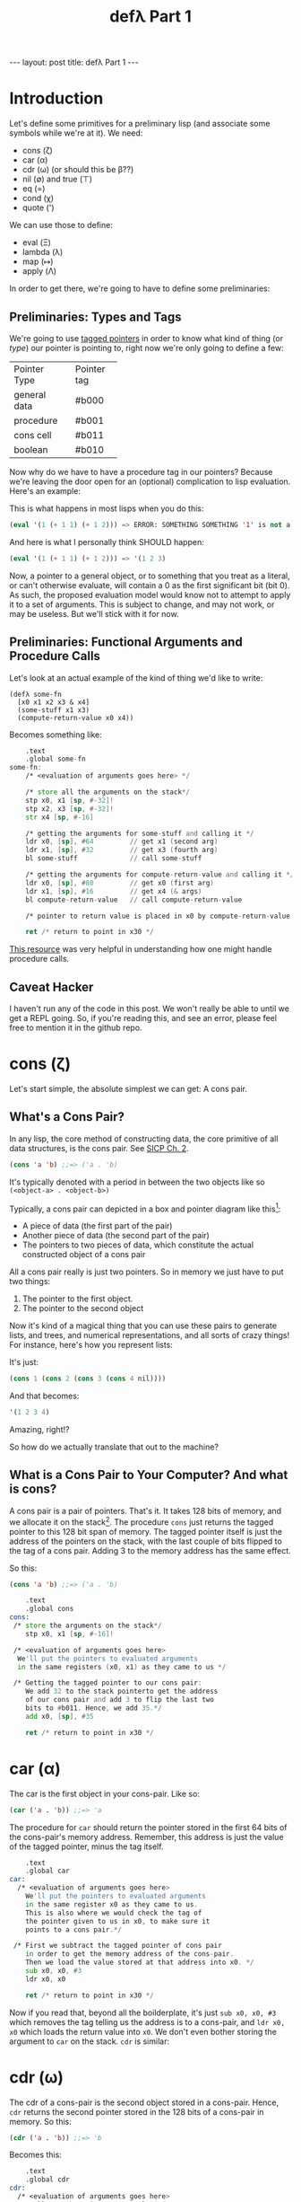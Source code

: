 #+BEGIN_EXPORT html
---
layout: post
title: defλ Part 1
---
#+END_EXPORT
#+TITLE: defλ Part 1
#+OPTIONS: toc:nil
#+EXPORT_FILE_NAME: ../_posts/2022-10-19-defλ.md

* Introduction
Let's define some primitives for a preliminary lisp (and associate some symbols while we're at it).
We need:
 + cons (ζ)
 + car (α)
 + cdr (ω) (or should this be β??)
 + nil (∅) and true (⊤)
 + eq (=)
 + cond (χ)
 + quote (')

We can use those to define:
 + eval (Ξ)
 + lambda (λ)
 + map (↦)
 + apply (Λ)

In order to get there, we're going to have to define some preliminaries:
** Preliminaries: Types and Tags
We're going to use [[https://drmeister.wordpress.com/2015/05/16/tagged-pointers-and-immediate-fixnums-characters-and-single-floats-in-clasp/][tagged pointers]] in order to know what kind of thing (or /type/) our pointer is pointing to, right now we're only going to define a few:

+--------------+-----------+
|Pointer Type  |Pointer tag|
+--------------+-----------+
|general data  |#b000      |
+--------------+-----------+
|procedure     |#b001      |
+--------------+-----------+
|cons cell     |#b011      |
+--------------+-----------+
|boolean       |#b010      |
+--------------+-----------+

Now why do we have to have a procedure tag in our pointers? Because we're leaving the door open for an (optional) complication to lisp evaluation. Here's an example:

This is what happens in most lisps when you do this:
#+begin_src lisp
(eval '(1 (+ 1 1) (+ 1 2))) => ERROR: SOMETHING SOMETHING '1' is not a function
#+end_src

And here is what I personally think SHOULD happen:
#+begin_src lisp
(eval '(1 (+ 1 1) (+ 1 2))) => '(1 2 3)
#+end_src

Now, a pointer to a general object, or to something that you treat as a literal, or can't otherwise evaluate, will contain a 0 as the first significant bit (bit 0). As such, the proposed evaluation model would know not to attempt to apply it to a set of arguments. This is subject to change, and may not work, or may be useless. But we'll stick with it for now.
** Preliminaries: Functional Arguments and Procedure Calls
Let's look at an actual example of the kind of thing we'd like to write:
#+Begin_src lisP
(defλ some-fn
  [x0 x1 x2 x3 & x4]
  (some-stuff x1 x3)
  (compute-return-value x0 x4))
#+end_src

#+RESULTS:
: [x0 x1 x2 x3 & x4]

Becomes something like:
#+begin_src asm
    .text
    .global some-fn
some-fn:
    /* <evaluation of arguments goes here> */

    /* store all the arguments on the stack*/
    stp x0, x1 [sp, #-32]!
    stp x2, x3 [sp, #-32]!
    str x4 [sp, #-16]

    /* getting the arguments for some-stuff and calling it */
    ldr x0, [sp], #64         // get x1 (second arg)
    ldr x1, [sp], #32         // get x3 (fourth arg)
    bl some-stuff             // call some-stuff

    /* getting the arguments for compute-return-value and calling it */
    ldr x0, [sp], #80         // get x0 (first arg)
    ldr x1, [sp], #16         // get x4 (& args)
    bl compute-return-value   // call compute-return-value

    /* pointer to return value is placed in x0 by compute-return-value */

    ret /* return to point in x30 */
#+end_src

[[https://diveintosystems.org/book/C9-ARM64/functions.html][This resource]] was very helpful in understanding how one might handle procedure calls.
** Caveat Hacker
I haven't run any of the code in this post. We won't really be able to until we get a REPL going. So, if you're reading this, and see an error, please feel free to mention it in the github repo.
* cons (ζ)
Let's start simple, the absolute simplest we can get: A cons pair.

** What's a Cons Pair?
In any lisp, the core method of constructing data, the core primitive of all data structures, is the cons pair. See [[https://sarabander.github.io/sicp/html/Chapter-2.xhtml#Chapter-2][SICP Ch. 2]].

#+begin_src lisp
(cons 'a 'b) ;;=> ('a . 'b)
#+end_src

It's typically denoted with a period in between the two objects like so =(<object-a> . <object-b>)=

Typically, a cons pair can depicted in a box and pointer diagram like this[fn:1]:

#+NAME: Fig. 2.2 from SICP, unofficial ebook
[[https://raw.githubusercontent.com/sarabander/sicp/master/html/fig/chap2/Fig2.2e.std.svg]]

+ A piece of data (the first part of the pair)
+ Another piece of data (the second part of the pair)
+ The pointers to two pieces of data, which constitute the actual constructed object of a cons pair

All a cons pair really is just two pointers. So in memory we just have to put two things:
0) The pointer to the first object.
1) The pointer to the second object

Now it's kind of a magical thing that you can use these pairs to generate lists, and trees, and numerical representations, and all sorts of crazy things! For instance, here's how you represent lists:

[[https://raw.githubusercontent.com/sarabander/sicp/master/html/fig/chap2/Fig2.4e.std.svg]]

It's just:

#+begin_src scheme
(cons 1 (cons 2 (cons 3 (cons 4 nil))))
#+end_src

And that becomes:
#+begin_src scheme
'(1 2 3 4)
#+end_src

Amazing, right!?

So how do we actually translate that out to the machine?

** What is a Cons Pair to Your Computer? And what is cons?
A cons pair is a pair of pointers. That's it. It takes 128 bits of memory, and we allocate it on the stack[fn:2]. The procedure =cons= just returns the tagged pointer to this 128 bit span of memory. The tagged pointer itself is just the address of the pointers on the stack, with the last couple of bits flipped to the tag of a cons pair. Adding 3 to the memory address has the same effect.

So this:

#+begin_src lisp
(cons 'a 'b) ;;=> ('a . 'b)
#+end_src

#+begin_src asm
    .text
    .global cons
cons:
 /* store the arguments on the stack*/
    stp x0, x1 [sp, #-16]!

 /* <evaluation of arguments goes here>
  We'll put the pointers to evaluated arguments
  in the same registers (x0, x1) as they came to us */

 /* Getting the tagged pointer to our cons pair:
    We add 32 to the stack pointerto get the address
    of our cons pair and add 3 to flip the last two
    bits to #b011. Hence, we add 35.*/
    add x0, [sp], #35

    ret /* return to point in x30 */
#+end_src

* car (α)
The car is the first object in your cons-pair. Like so:
#+begin_src lisp
(car ('a . 'b)) ;;=> 'a
#+end_src

The procedure for =car= should return the pointer stored in the first 64 bits of the cons-pair's memory address. Remember, this address is just the value of the tagged pointer, minus the tag itself.
#+begin_src asm
    .text
    .global car
car:
  /* <evaluation of arguments goes here>
    We'll put the pointers to evaluated arguments
    in the same register x0 as they came to us.
    This is also where we would check the tag of
    the pointer given to us in x0, to make sure it
    points to a cons pair.*/

 /* First we subtract the tagged pointer of cons pair
    in order to get the memory address of the cons-pair.
    Then we load the value stored at that address into x0. */
    sub x0, x0, #3
    ldr x0, x0

    ret /* return to point in x30 */
#+end_src

Now if you read that, beyond all the boilderplate, it's just =sub x0, x0, #3= which removes the tag telling us the address is to a cons-pair, and =ldr x0, x0= which loads the return value into =x0=. We don't even bother storing the argument to =car= on the stack. =cdr= is similar:
* cdr (ω)
The cdr of a cons-pair is the second object stored in a cons-pair. Hence, =cdr= returns the second pointer stored in the 128 bits of a cons-pair in memory.
So this:
#+begin_src lisp
(cdr ('a . 'b)) ;;=> 'b
#+end_src
Becomes this:
#+begin_src asm
    .text
    .global cdr
cdr:
  /* <evaluation of arguments goes here>
    We'll put the pointers to evaluated arguments
    in the same register x0 as they came to us.
    This is also where we would check the tag of
    the pointer given to us in x0, to make sure it
    points to a cons pair.*/

 /* We'd subtract 3 from the tagged pointer to get the
    memory address of the cons-pair, then we'd add 8 to get
    the address of the second value. So we add 5.*/
    add x0, x0, #5
    ldr x0, x0

    ret /* return to point in x30 */
#+end_src
As I said, similar.

* nil (∅) and true (⊤)
In accord with the boolean pointer tagging we defined earlier:
+ =true (⊤)= is defined as =#b1010=
+ =nil (∅)= is defined as =#b0010=
* eq (=)
Equality in lisp is a problem full of pitfalls, and we are in too early a stage to actually approach it. As such, for our purposes, equality consists of no more than a comparison of two pointers. Remember, this is a preliminary lisp, an assembly lisp if you will. We're just trying to get to a better low-level language than assembly.

Taking only the case of two arguments, we can use something along these lines:
#+begin_src asm
    .text
    .global eq
eq:
 /* store the arguments on the stack*/
    stp x0, x1 [sp, #-16]!

  /* <evaluation of arguments goes here>
    We'll put the pointers to evaluated arguments
    in the same register x0 as they came to us.
    This is also where we would check the tag of
    the pointer given to us in x0, to make sure it
    points to a cons pair.*/

    cmp x0, x1 /* this sets a condition flag */
    moveq x0, #10 /* conditional set x0 to #b1010 if equal */
    movnq x0 #2 /* conditional set x0 to #b0010 if not equal */

    ret /* return to point in x30 */

#+end_src

* cond (χ)
Cond is a procedure that takes a list of those functions that takes an unlimited number of unevaluated pairs of forms (just groups of two, not cons pairs), comprising of a conditional and a result. In our little, clojure-like dialect of lisp, it looks something like this:
#+begin_src lisp
(cond
 (condition1 args) (result1 args)
 (condition2 args) (result2 args)
 :else (default-result))
#+end_src
Now, we haven't had a procedure that takes potentially more arguments than there are registers before, so we need to decide how we're going to handle that. We'll define it properly when we define =apply (Λ)=. But for now we'll state it like this:
+ For procedures which take an unlimited number of arguments, it must receive a list of arguments in register x7.

Let's try to implement it:
#+begin_src asm
    .text
    .global cond
cond:
 /* store the stack pointer and return address */
    stp x29, x30, [sp], #-16

 /* Check if the argument list in x7 is nil. */
    cmp x7, #4    /* #4 is the decimal notation for #b0010
                     which is our tagged pointer for nil*/

 /* Set our return value to zero if the arglist is nil */
    moveq x2, #0  /* put a zero value in x0 for the
                     conditional to follow if args are nil */
    moveq x0, #4  /* put nil in x0 if the args are nil */

 /* Get the first conditional argument if the args are not nil */
    movnq x2, #1  /* put a nonzero value in x0 for the
                     conditional to follow if args not nil*/
    str x0, x7    /* put the pointer to our list in x0
                     so car knows the location of our argument
                     list.*/
    blnz x2, car  /* call car. the pointer to our first
                     conditional will come back in x0 */

 /* evaluation of the conditional in x0 goes here */

 /* Check if the evaluated conditional in x0 is truthy */
    cmp x0, #4    /* remember #4 is #b0010 which is nil */

 /* If truthy, set x2 to non-zero for following conditional branch,
    otherwise set x2 to zero.*/
    movnq x2, #1
    moveq x2, #0

 /* We need the cdr for the arglist regardless of whether our
    conditional was truthy, so let's get that */
    movnq x0, x7  /* store the pointer to our list in x0 */
    bl cdr    /* get the cdr to our argument list, returns in x0*/

 /* If conditional was truthy get the resultant form, which is the second
    item in our argument list. Returns in x0. */
    blnz x2, car

 /* If the conditional was not truthy, get the arglist minus the
    initial conditional and result form */
    blz x2, cdr

 /* If the conditional was not truthy, set the register for the
    arglist to the new arglist returned above*/
    movnq x7, x0

 /* Get back the stack pointer and return address */
    ldp x29, x30, [sp], #16

 /* if the conditional was not truthy, recur */
    bnz x2, cond

 /* evaluation of the return value goes here. It'll return in x0*/

 /* return to calling function */
    ret
#+end_src

* Conclusion
Well, this concludes Part 1 of our definition of a preliminary lisp. In Part 2, we'll define the rest of our primitives. In Part 3 we'll actually try and get a REPL going and evaluate some code[fn:3]!

* Footnotes
[fn:1]
(Thanks to Andres Raba for his version of SICP and for these figures!). Now, if we look at that, it becomes pretty clear what exactly that diagram actually represents:

[fn:2]
We're not going to worry about memory allocation right now, or heaps and stacks, (although Henry Baker has some [[https://dl.acm.org/doi/pdf/10.1145/130854.130858][interesting]] [[https://dl.acm.org/doi/pdf/10.1145/214448.214454][things]] to say on the matter). Why? Because it's a big topic that I'm not ready to approach. I do have some ideas, and it has ramifications to what we're going to do in this post, but suffice to say: where we're going, we don't need heaps!

[fn:3]
And by evaluate some code, I mean find out just how glaringly wrong the code in Part 1 and 2 actually is!
